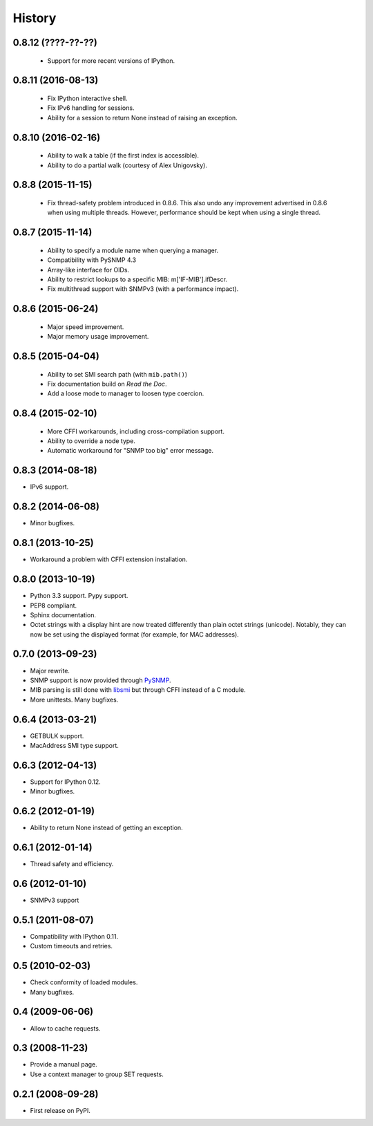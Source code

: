 .. :changelog:

History
-------

0.8.12 (????-??-??)
+++++++++++++++++++

 * Support for more recent versions of IPython.

0.8.11 (2016-08-13)
+++++++++++++++++++

 * Fix IPython interactive shell.
 * Fix IPv6 handling for sessions.
 * Ability for a session to return None instead of raising an exception.

0.8.10 (2016-02-16)
+++++++++++++++++++

 * Ability to walk a table (if the first index is accessible).
 * Ability to do a partial walk (courtesy of Alex Unigovsky).

0.8.8 (2015-11-15)
++++++++++++++++++

 * Fix thread-safety problem introduced in 0.8.6. This also undo any
   improvement advertised in 0.8.6 when using multiple
   threads. However, performance should be kept when using a single
   thread.

0.8.7 (2015-11-14)
++++++++++++++++++

 * Ability to specify a module name when querying a manager.
 * Compatibility with PySNMP 4.3
 * Array-like interface for OIDs.
 * Ability to restrict lookups to a specific MIB: m['IF-MIB'].ifDescr.
 * Fix multithread support with SNMPv3 (with a performance impact).

0.8.6 (2015-06-24)
++++++++++++++++++

 * Major speed improvement.
 * Major memory usage improvement.

0.8.5 (2015-04-04)
++++++++++++++++++

 * Ability to set SMI search path (with ``mib.path()``)
 * Fix documentation build on *Read the Doc*.
 * Add a loose mode to manager to loosen type coercion.

0.8.4 (2015-02-10)
++++++++++++++++++

 * More CFFI workarounds, including cross-compilation support.
 * Ability to override a node type.
 * Automatic workaround for "SNMP too big" error message.

0.8.3 (2014-08-18)
++++++++++++++++++

* IPv6 support.


0.8.2 (2014-06-08)
++++++++++++++++++

* Minor bugfixes.

0.8.1 (2013-10-25)
++++++++++++++++++

* Workaround a problem with CFFI extension installation.

0.8.0 (2013-10-19)
++++++++++++++++++++

* Python 3.3 support. Pypy support.
* PEP8 compliant.
* Sphinx documentation.
* Octet strings with a display hint are now treated differently than
  plain octet strings (unicode). Notably, they can now be set using
  the displayed format (for example, for MAC addresses).

0.7.0 (2013-09-23)
++++++++++++++++++

* Major rewrite.
* SNMP support is now provided through PySNMP_.
* MIB parsing is still done with libsmi_ but through CFFI instead of a
  C module.
* More unittests. Many bugfixes.

.. _PySNMP: http://pysnmp.sourceforge.net/
.. _libsmi: http://www.ibr.cs.tu-bs.de/projects/libsmi/

0.6.4 (2013-03-21)
++++++++++++++++++

* GETBULK support.
* MacAddress SMI type support.

0.6.3 (2012-04-13)
++++++++++++++++++

* Support for IPython 0.12.
* Minor bugfixes.

0.6.2 (2012-01-19)
++++++++++++++++++

* Ability to return None instead of getting an exception.

0.6.1 (2012-01-14)
++++++++++++++++++

* Thread safety and efficiency.

0.6 (2012-01-10)
++++++++++++++++++

* SNMPv3 support

0.5.1 (2011-08-07)
++++++++++++++++++

* Compatibility with IPython 0.11.
* Custom timeouts and retries.

0.5 (2010-02-03)
++++++++++++++++++

* Check conformity of loaded modules.
* Many bugfixes.

0.4 (2009-06-06)
++++++++++++++++++

* Allow to cache requests.

0.3 (2008-11-23)
++++++++++++++++++

* Provide a manual page.
* Use a context manager to group SET requests.

0.2.1 (2008-09-28)
++++++++++++++++++

* First release on PyPI.
